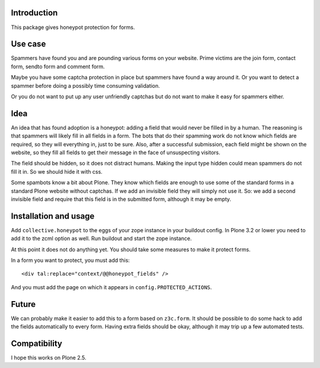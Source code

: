 Introduction
============

This package gives honeypot protection for forms.


Use case
========

Spammers have found you and are pounding various forms on your
website.  Prime victims are the join form, contact form, sendto form
and comment form.

Maybe you have some captcha protection in place but spammers have
found a way around it.  Or you want to detect a spammer before doing a
possibly time consuming validation.

Or you do not want to put up any user unfriendly captchas but do not
want to make it easy for spammers either.


Idea
====

An idea that has found adoption is a honeypot: adding a field that
would never be filled in by a human.  The reasoning is that spammers
will likely fill in all fields in a form.  The bots that do their
spamming work do not know which fields are required, so they will
everything in, just to be sure.  Also, after a successful submission,
each field might be shown on the website, so they fill all fields to
get their message in the face of unsuspecting visitors.

The field should be hidden, so it does not distract humans.  Making
the input type hidden could mean spammers do not fill it in.  So we
should hide it with css.

Some spambots know a bit about Plone.  They know which fields are
enough to use some of the standard forms in a standard Plone website
without captchas.  If we add an invisible field they will simply not
use it.  So: we add a second invisible field and require that this
field is in the submitted form, although it may be empty.


Installation and usage
======================

Add ``collective.honeypot`` to the eggs of your zope instance in your
buildout config.  In Plone 3.2 or lower you need to add it to the zcml
option as well.  Run buildout and start the zope instance.

At this point it does not do anything yet.  You should take some
measures to make it protect forms.

In a form you want to protect, you must add this::

  <div tal:replace="context/@@honeypot_fields" />

And you must add the page on which it appears in
``config.PROTECTED_ACTIONS``.


Future
======

We can probably make it easier to add this to a form based on
``z3c.form``.  It should be possible to do some hack to add the fields
automatically to every form.  Having extra fields should be okay,
although it may trip up a few automated tests.


Compatibility
=============

I hope this works on Plone 2.5.
